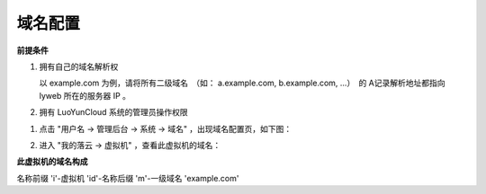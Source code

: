 域名配置
-------------------------

**前提条件**

1. 拥有自己的域名解析权

   以 example.com 为例，请将所有二级域名　（如： a.example.com, b.example.com, ...）　的 A记录解析地址都指向 lyweb 所在的服务器 IP 。

#. 拥有 LuoYunCloud 系统的管理员操作权限

1. 点击 "用户名 -> 管理后台 -> 系统 -> 域名" ，出现域名配置页，如下图：

   .. image:: /images/web_admin/configure-domain.png

#. 进入 "我的落云 -> 虚拟机" ，查看此虚拟机的域名：

   .. image:: /images/web_admin/look-domain.png

**此虚拟机的域名构成**

名称前缀 'i'-虚拟机 'id'-名称后缀 'm'-一级域名 'example.com'

